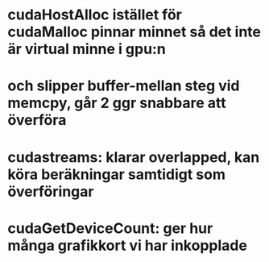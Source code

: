 * cudaHostAlloc istället för cudaMalloc pinnar minnet så det inte är virtual minne i gpu:n 
* och slipper buffer-mellan steg vid memcpy, går 2 ggr snabbare att överföra

* cudastreams: klarar overlapped, kan köra beräkningar samtidigt som överföringar

* cudaGetDeviceCount: ger hur många grafikkort vi har inkopplade

